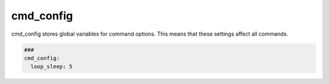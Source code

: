 ==========
cmd_config
==========

cmd_config stores global variables for command options. This means that these settings
affect all commands.

.. code-block:: yaml

   ###
   cmd_config:
     loop_sleep: 5

.. confval:: loop_sleep

   All commands can be configured to be executed in a loop. For example: if a command
   does not deliver the expected output, the command can be executed again until the
   output has the expected value. Between the executions can be a sleep time of certain
   seconds.

   :type: int
   :default: 5
